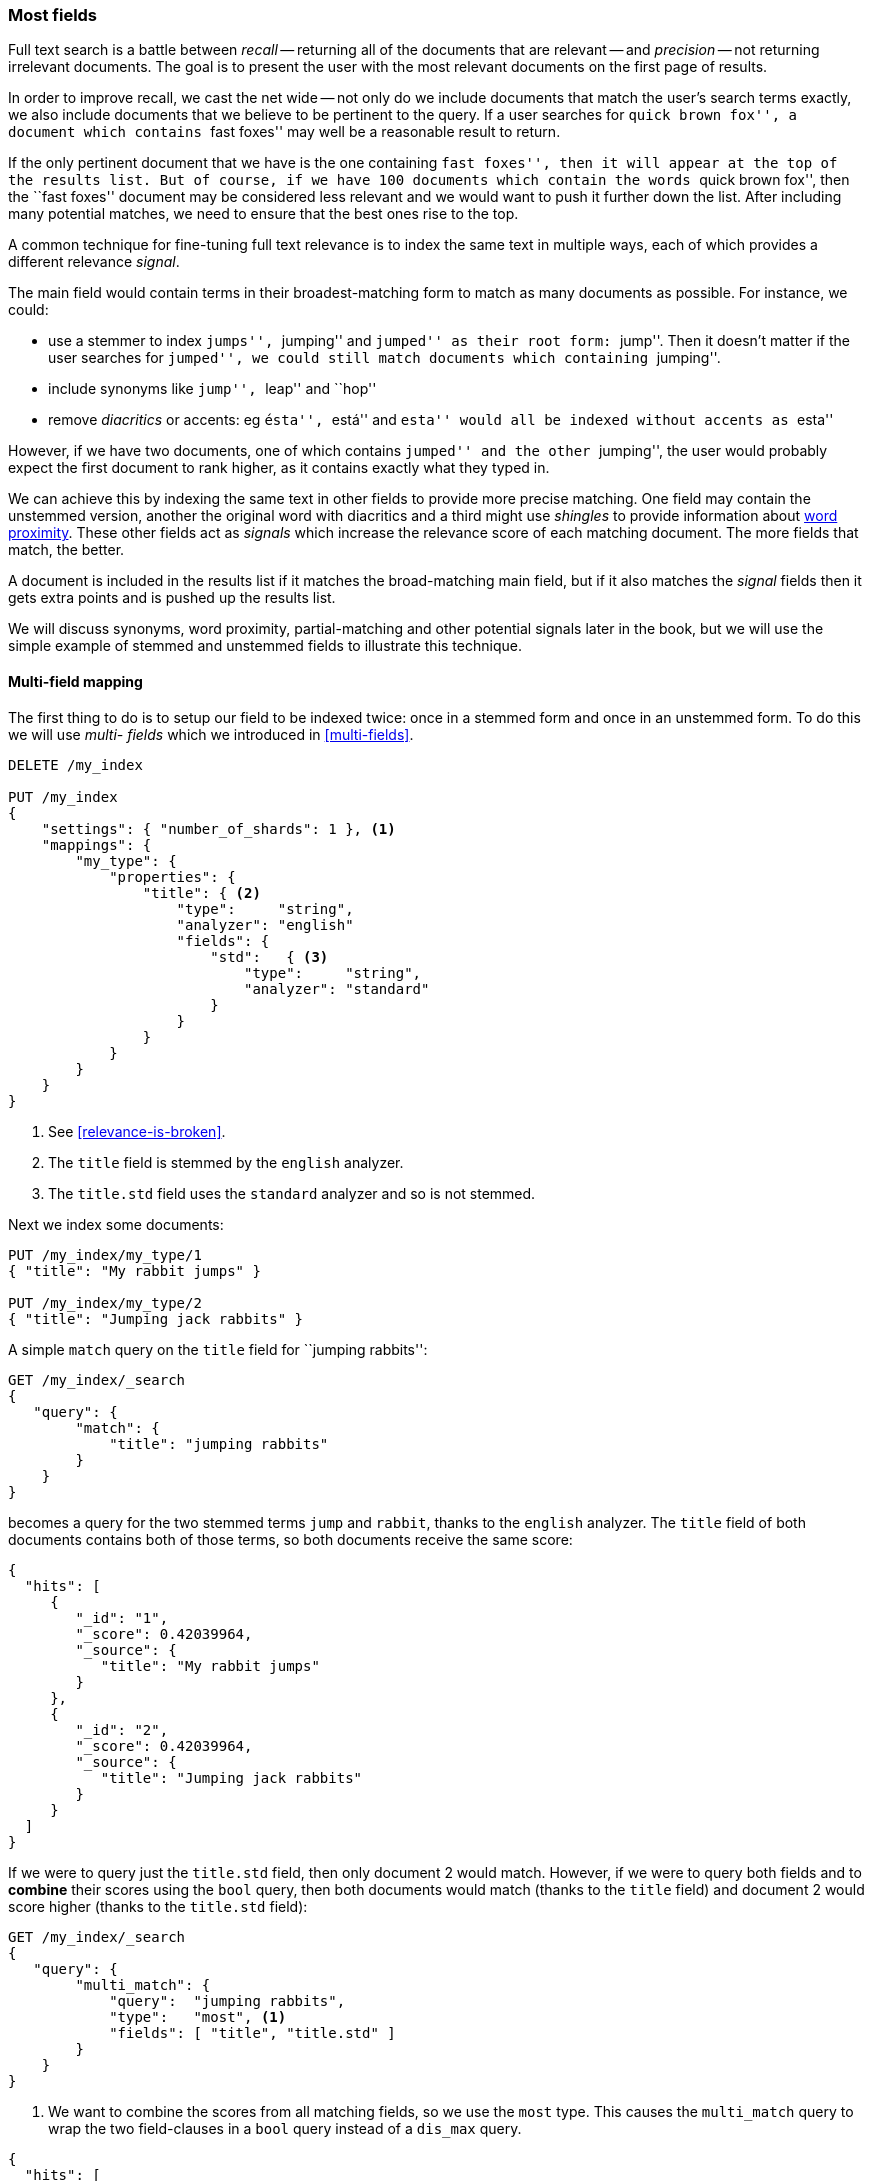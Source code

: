 [[most-fields]]
=== Most fields

Full text search is a battle between _recall_ -- returning all of the
documents that are relevant -- and _precision_ -- not returning irrelevant
documents.  The goal is to present the user with the most relevant documents
on the first page of results.

In order to improve recall, we cast the net wide -- not only do we include
documents that match the user's search terms exactly, we also include
documents that we believe to be pertinent to the query.  If a user searches
for ``quick brown fox'', a document which contains ``fast foxes'' may well be
a reasonable result to return.

If the only pertinent document that we have is the one containing ``fast
foxes'', then it will appear at the top of the results list.  But of course, if
we have 100 documents which contain the words ``quick brown fox'', then the
``fast foxes'' document may be considered less relevant and we would want to
push it further down the list.  After including many potential matches, we
need to ensure that the best ones rise to the top.

A common technique for fine-tuning full text relevance is to index the same
text in multiple ways, each of which provides a different relevance _signal_.

The main field would contain terms in their broadest-matching form to match as
many documents as possible.  For instance, we could:

*   use a stemmer to index ``jumps'', ``jumping'' and ``jumped'' as their root
    form: ``jump''.  Then it doesn't matter if the user searches for
    ``jumped'', we could still match documents which containing ``jumping''.

*   include synonyms like ``jump'', ``leap'' and ``hop''

*   remove _diacritics_ or accents: eg ``ésta'', ``está'' and ``esta'' would
    all be indexed without accents as ``esta''

However, if we have two documents, one of which contains ``jumped'' and the
other ``jumping'', the user would probably expect the first document to rank
higher, as it contains exactly what they typed in.

We can achieve this by indexing the same text in other fields to provide more
precise matching.  One field may contain the unstemmed version, another the
original word with diacritics and a third might use _shingles_ to provide
information about <<proximity-matching,word proximity>>. These other fields
act as _signals_ which increase the relevance score of each matching document.
The more fields that match, the better.

A document is included in the results list if it matches the broad-matching
main field, but if it also matches the _signal_ fields then it gets extra
points and is pushed up the results list.

We will discuss synonyms, word proximity, partial-matching and other potential
signals later in the book, but we will use the simple example of stemmed and
unstemmed fields to illustrate this technique.

==== Multi-field mapping

The first thing to do is to setup our field to be indexed twice: once in a
stemmed form and once in an unstemmed form.  To do this we will use _multi-
fields_ which we introduced in <<multi-fields>>.


[source,js]
--------------------------------------------------
DELETE /my_index

PUT /my_index
{
    "settings": { "number_of_shards": 1 }, <1>
    "mappings": {
        "my_type": {
            "properties": {
                "title": { <2>
                    "type":     "string",
                    "analyzer": "english"
                    "fields": {
                        "std":   { <3>
                            "type":     "string",
                            "analyzer": "standard"
                        }
                    }
                }
            }
        }
    }
}
--------------------------------------------------
<1> See <<relevance-is-broken>>.
<2> The `title` field is stemmed by the `english` analyzer.
<3> The `title.std` field uses the `standard` analyzer and so is not stemmed.

Next we index some documents:

[source,js]
--------------------------------------------------
PUT /my_index/my_type/1
{ "title": "My rabbit jumps" }

PUT /my_index/my_type/2
{ "title": "Jumping jack rabbits" }
--------------------------------------------------

A simple `match` query on the `title` field for ``jumping rabbits'':

[source,js]
--------------------------------------------------
GET /my_index/_search
{
   "query": {
        "match": {
            "title": "jumping rabbits"
        }
    }
}
--------------------------------------------------

becomes a query for the two stemmed terms `jump` and `rabbit`, thanks to the
`english` analyzer. The `title` field of both documents contains both of those
terms, so both documents receive the same score:

[source,js]
--------------------------------------------------
{
  "hits": [
     {
        "_id": "1",
        "_score": 0.42039964,
        "_source": {
           "title": "My rabbit jumps"
        }
     },
     {
        "_id": "2",
        "_score": 0.42039964,
        "_source": {
           "title": "Jumping jack rabbits"
        }
     }
  ]
}
--------------------------------------------------

If we were to query just the `title.std` field, then only document 2 would
match.  However, if we were to query both fields and to *combine* their scores
using the `bool` query, then both documents would match (thanks to the `title`
field) and document 2 would score higher (thanks to the `title.std` field):

[source,js]
--------------------------------------------------
GET /my_index/_search
{
   "query": {
        "multi_match": {
            "query":  "jumping rabbits",
            "type":   "most", <1>
            "fields": [ "title", "title.std" ]
        }
    }
}
--------------------------------------------------
<1>  We want to combine the scores from all matching fields, so we use the
     `most` type.  This causes the `multi_match` query to wrap the two
     field-clauses in a `bool` query instead of a `dis_max` query.

[source,js]
--------------------------------------------------
{
  "hits": [
     {
        "_id": "2",
        "_score": 0.8226396, <1>
        "_source": {
           "title": "Jumping jack rabbits"
        }
     },
     {
        "_id": "1",
        "_score": 0.10741998, <1>
        "_source": {
           "title": "My rabbit jumps"
        }
     }
  ]
}
--------------------------------------------------
<1> Document 2 now scores much higher than document 1.

We are using the broad-matching `title` field to include as many documents as
possible -- to increase recall -- but we use the `title.std` field as a
_signal_ to push the most relevant results to the top.

The contribution of each field to the final score can be controlled by
specifying custom `boost` values. For instance, we could boost the `title`
field to make it the most important field, thus reducing the effect of any
other signal fields:

[source,js]
--------------------------------------------------
GET /my_index/_search
{
   "query": {
        "multi_match": {
            "query":       "jumping rabbits",
            "type":        "most",
            "fields":      [ "title^10", "title.std" ] <1>
        }
    }
}
--------------------------------------------------

<1> The `boost` value of `10` on the `title` field makes that field relatively
    much more important than the `title.std` field.

